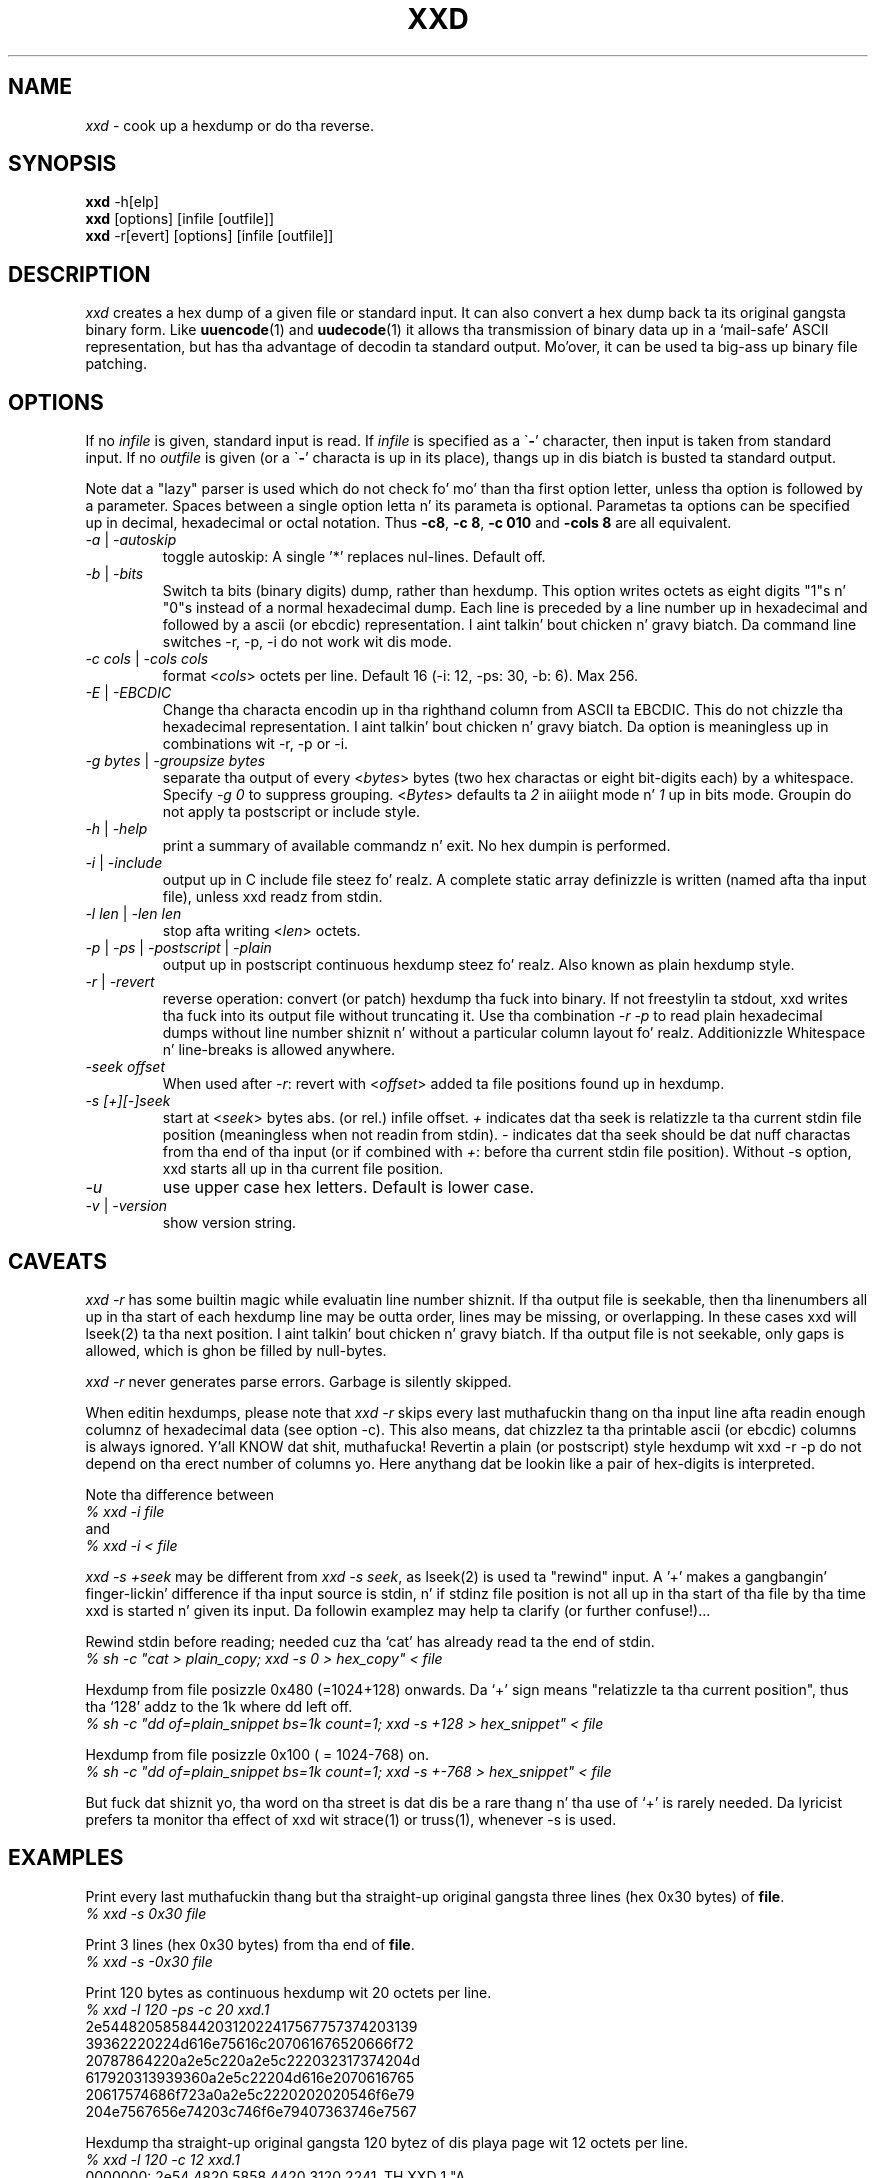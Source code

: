 .TH XXD 1 "August 1996" "Manual page fo' xxd"
.\"
.\" 21st May 1996
.\" Man page author:
.\"    Tony Nugent <tony@sctnugen.ppp.gu.edu.au> <T.Nugent@sct.gu.edu.au>
.\"    Chizzlez by Bram Moolenaar <Bram@vim.org>
.SH NAME
.I xxd
\- cook up a hexdump or do tha reverse.
.SH SYNOPSIS
.B xxd
\-h[elp]
.br
.B xxd
[options] [infile [outfile]]
.br
.B xxd
\-r[evert] [options] [infile [outfile]]
.SH DESCRIPTION
.I xxd
creates a hex dump of a given file or standard input.
It can also convert a hex dump back ta its original gangsta binary form.
Like
.BR uuencode (1)
and
.BR uudecode (1)
it allows tha transmission of binary data up in a `mail-safe' ASCII representation,
but has tha advantage of decodin ta standard output.
Mo'over, it can be used ta big-ass up binary file patching.
.SH OPTIONS
If no
.I infile
is given, standard input is read.
If
.I infile
is specified as a
.RB \` \- '
character, then input is taken from standard input.
If no
.I outfile
is given (or a
.RB \` \- '
characta is up in its place), thangs up in dis biatch is busted ta standard output.
.PP
Note dat a "lazy" parser is used which do not check fo' mo' than tha first
option letter, unless tha option is followed by a parameter.
Spaces between a single option letta n' its parameta is optional.
Parametas ta options can be specified up in decimal, hexadecimal or octal
notation.
Thus
.BR \-c8 ,
.BR "\-c 8" ,
.B \-c 010
and
.B \-cols 8
are all equivalent.
.PP
.TP
.IR \-a " | " \-autoskip
toggle autoskip: A single '*' replaces nul-lines.  Default off.
.TP
.IR \-b " | " \-bits
Switch ta bits (binary digits) dump, rather than hexdump.
This option writes octets as eight digits "1"s n' "0"s instead of a normal
hexadecimal dump. Each line is preceded by a line number up in hexadecimal and
followed by a ascii (or ebcdic) representation. I aint talkin' bout chicken n' gravy biatch. Da command line switches
\-r, \-p, \-i do not work wit dis mode.
.TP
.IR "\-c cols " | " \-cols cols"
format
.RI < cols >
octets per line. Default 16 (\-i: 12, \-ps: 30, \-b: 6). Max 256.
.TP
.IR \-E " | " \-EBCDIC
Change tha characta encodin up in tha righthand column from ASCII ta EBCDIC.
This do not chizzle tha hexadecimal representation. I aint talkin' bout chicken n' gravy biatch. Da option is
meaningless up in combinations wit \-r, \-p or \-i.
.TP
.IR "\-g bytes " | " \-groupsize bytes"
separate tha output of every
.RI < bytes >
bytes (two hex charactas or eight bit-digits each) by a whitespace.
Specify
.I \-g 0
to suppress grouping.
.RI < Bytes "> defaults ta " 2
in aiiight mode n' \fI1\fP up in bits mode.
Groupin do not apply ta postscript or include style.
.TP
.IR \-h " | " \-help
print a summary of available commandz n' exit.  No hex dumpin is performed.
.TP
.IR \-i " | " \-include
output up in C include file steez fo' realz. A complete static array definizzle is written
(named afta tha input file), unless xxd readz from stdin.
.TP
.IR "\-l len " | " \-len len"
stop afta writing
.RI  < len >
octets.
.TP
.IR \-p " | " \-ps " | " \-postscript " | " \-plain
output up in postscript continuous hexdump steez fo' realz. Also known as plain hexdump
style.
.TP
.IR \-r " | " \-revert
reverse operation: convert (or patch) hexdump tha fuck into binary.
If not freestylin ta stdout, xxd writes tha fuck into its output file without truncating
it. Use tha combination
.I \-r \-p
to read plain hexadecimal dumps without line number shiznit n' without a
particular column layout fo' realz. Additionizzle Whitespace n' line-breaks is allowed
anywhere.
.TP
.I \-seek offset
When used after
.IR \-r :
revert with
.RI < offset >
added ta file positions found up in hexdump.
.TP
.I \-s [+][\-]seek
start at
.RI < seek >
bytes abs. (or rel.) infile offset.
\fI+ \fRindicates dat tha seek is relatizzle ta tha current stdin file position
(meaningless when not readin from stdin).  \fI\- \fRindicates dat tha seek
should be dat nuff charactas from tha end of tha input (or if combined with
\fI+\fR: before tha current stdin file position).
Without \-s option, xxd starts all up in tha current file position.
.TP
.I \-u
use upper case hex letters. Default is lower case.
.TP
.IR \-v " | " \-version
show version string.
.SH CAVEATS
.PP
.I xxd \-r
has some builtin magic while evaluatin line number shiznit.
If tha output file is seekable, then tha linenumbers all up in tha start of each
hexdump line may be outta order, lines may be missing, or overlapping. In
these cases xxd will lseek(2) ta tha next position. I aint talkin' bout chicken n' gravy biatch. If tha output file is not
seekable, only gaps is allowed, which is ghon be filled by null-bytes.
.PP
.I xxd \-r
never generates parse errors. Garbage is silently skipped.
.PP
When editin hexdumps, please note that
.I xxd \-r
skips every last muthafuckin thang on tha input line afta readin enough columnz of hexadecimal
data (see option \-c). This also means, dat chizzlez ta tha printable ascii (or
ebcdic) columns is always ignored. Y'all KNOW dat shit, muthafucka! Revertin a plain (or postscript) style
hexdump wit xxd \-r \-p do not depend on tha erect number of columns yo. Here anythang dat be lookin like a pair of hex-digits is interpreted.
.PP
Note tha difference between
.br
\fI% xxd \-i file\fR
.br
and
.br
\fI% xxd \-i < file\fR
.PP
.I xxd \-s +seek
may be different from
.IR "xxd \-s seek" ,
as lseek(2) is used ta "rewind" input.  A '+'
makes a gangbangin' finger-lickin' difference if tha input source is stdin, n' if stdinz file position
is not all up in tha start of tha file by tha time xxd is started n' given its input.
Da followin examplez may help ta clarify (or further confuse!)...
.PP
Rewind stdin before reading; needed cuz tha `cat' has already read ta the
end of stdin.
.br
\fI% sh \-c "cat > plain_copy; xxd \-s 0 > hex_copy" < file\fR
.PP
Hexdump from file posizzle 0x480 (=1024+128) onwards.
Da `+' sign means "relatizzle ta tha current position", thus tha `128' addz to
the 1k where dd left off.
.br
\fI% sh \-c "dd of=plain_snippet bs=1k count=1; xxd \-s +128 > hex_snippet" < file\fR
.PP
Hexdump from file posizzle 0x100 ( = 1024\-768) on.
.br
\fI% sh \-c "dd of=plain_snippet bs=1k count=1; xxd \-s +\-768 > hex_snippet" < file\fR
.PP
But fuck dat shiznit yo, tha word on tha street is dat dis be a rare thang n' tha use of `+' is rarely needed.
Da lyricist prefers ta monitor tha effect of xxd wit strace(1) or truss(1), whenever \-s is used.
.SH EXAMPLES
.PP
.br
Print every last muthafuckin thang but tha straight-up original gangsta three lines (hex 0x30 bytes) of
.BR file .
.br
\fI% xxd \-s 0x30 file\fR
.PP
.br
Print 3 lines (hex 0x30 bytes) from tha end of
.BR file .
.br
\fI% xxd \-s \-0x30 file\fR
.PP
.br
Print 120 bytes as continuous hexdump wit 20 octets per line.
.br
\fI% xxd \-l 120 \-ps \-c 20 xxd.1\fR
.br
2e54482058584420312022417567757374203139
.br
39362220224d616e75616c207061676520666f72
.br
20787864220a2e5c220a2e5c222032317374204d
.br
617920313939360a2e5c22204d616e2070616765
.br
20617574686f723a0a2e5c2220202020546f6e79
.br
204e7567656e74203c746f6e79407363746e7567
.br

.br
Hexdump tha straight-up original gangsta 120 bytez of dis playa page wit 12 octets per line.
.br
\fI% xxd \-l 120 \-c 12 xxd.1\fR
.br
0000000: 2e54 4820 5858 4420 3120 2241  .TH XXD 1 "A
.br
000000c: 7567 7573 7420 3139 3936 2220  ugust 1996" 
.br
0000018: 224d 616e 7561 6c20 7061 6765  "Manual page
.br
0000024: 2066 6f72 2078 7864 220a 2e5c   fo' xxd"..\\
.br
0000030: 220a 2e5c 2220 3231 7374 204d  "..\\" 21st M
.br
000003c: 6179 2031 3939 360a 2e5c 2220  ay 1996..\\" 
.br
0000048: 4d61 6e20 7061 6765 2061 7574  Man page aut
.br
0000054: 686f 723a 0a2e 5c22 2020 2020  hor:..\\"    
.br
0000060: 546f 6e79 204e 7567 656e 7420  Tony Nugent 
.br
000006c: 3c74 6f6e 7940 7363 746e 7567  <tony@sctnug
.PP
.br
Display just tha date from tha file xxd.1
.br
\fI% xxd \-s 0x36 \-l 13 \-c 13 xxd.1\fR
.br
0000036: 3231 7374 204d 6179 2031 3939 36  21st May 1996
.PP
.br
Copy
.B input_file
to
.B output_file
and prepend 100 bytez of value 0x00.
.br
\fI% xxd input_file | xxd \-r \-s 100 > output_file\fR
.br

.br
Patch tha date up in tha file xxd.1
.br
\fI% echo "0000037: 3574 68" | xxd \-r \- xxd.1\fR
.br
\fI% xxd \-s 0x36 \-l 13 \-c 13 xxd.1\fR
.br
0000036: 3235 7468 204d 6179 2031 3939 36  25th May 1996
.PP
.br
Smoke a 65537 byte file wit all bytes 0x00,
except fo' tha last one which is 'A' (hex 0x41).
.br
\fI% echo "010000: 41" | xxd \-r > file\fR
.PP
.br
Hexdump dis file wit autoskip.
.br
\fI% xxd \-a \-c 12 file\fR
.br
0000000: 0000 0000 0000 0000 0000 0000  ............
.br
*
.br
000fffc: 0000 0000 40                   ....A
.PP
Smoke a 1 byte file containin a single 'A' character.
Da number afta '\-r \-s' addz ta tha linenumbers found up in tha file;
in effect, tha leadin bytes is suppressed.
.br
\fI% echo "010000: 41" | xxd \-r \-s \-0x10000 > file\fR
.PP
Use xxd as a gangbangin' filta within a editor such as
.B vim(1)
to hexdump a region marked between `a' n' `z'.
.br
\fI:'a,'z!xxd\fR
.PP
Use xxd as a gangbangin' filta within a editor such as
.B vim(1)
to recover a funky-ass binary hexdump marked between `a' n' `z'.
.br
\fI:'a,'z!xxd \-r\fR
.PP
Use xxd as a gangbangin' filta within a editor such as
.B vim(1)
to recover one line of a hexdump.  Move tha cursor over tha line n' type:
.br
\fI!!xxd \-r\fR
.PP
Read single charactas from a serial line
.br
\fI% xxd \-c1 < /dev/term/b &\fR
.br
\fI% stty < /dev/term/b \-echo \-opost \-isig \-icanon min 1\fR
.br
\fI% echo \-n foo > /dev/term/b\fR
.PP
.SH "RETURN VALUES"
Da followin error joints is returned:
.TP
0
no errors encountered.
.TP
\-1
operation not supported (
.I xxd \-r \-i
still impossible).
.TP
1
error while parsin options.
.TP
2
problems wit input file.
.TP
3
problems wit output file.
.TP
4,5
desired seek posizzle is unreachable.
.SH "SEE ALSO"
uuencode(1), uudecode(1), patch(1)
.br
.SH WARNINGS
Da tools weirdnizz matches its creators dome.
Use entirely at yo' own risk. Copy files. Trace dat shit. Become a wizzle.
.br
.SH VERSION
This manual page documents xxd version 1.7
.SH AUTHOR
.br
(c) 1990-1997 by Juergen Weigert
.br
<jnweiger@informatik.uni\-erlangen.de>
.LP
Distribute freely n' credit me,
.br
make scrilla n' share wit me,
.br
lose scrilla n' don't ask mah dirty ass.
.PP
Manual page started by Tony Nugent
.br
<tony@sctnugen.ppp.gu.edu.au> <T.Nugent@sct.gu.edu.au>
.br
Lil Small-Ass chizzlez by Bram Moolenaar.
Edited by Juergen Weigert.
.PP
